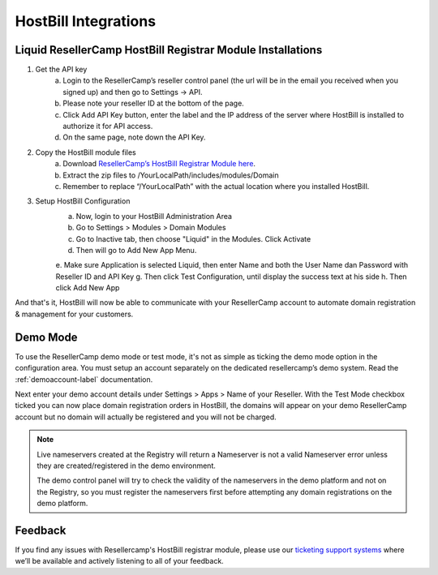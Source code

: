 .. _hostbill-label:

HostBill Integrations
========================

Liquid ResellerCamp HostBill Registrar Module Installations
---------------------------------------------------------

1. Get the API key
	a. Login to the ResellerCamp’s reseller control panel (the url will be in the email you received when you signed up) and then go to Settings -> API.
	b. Please note your reseller ID at the bottom of the page.
	c. Click Add API Key button, enter the label and the IP address of the server where HostBill is installed to authorize it for API access.
	d. On the same page, note down the API Key.
2. Copy the HostBill module files
	a. Download `ResellerCamp’s HostBill Registrar Module here <https://s3-ap-southeast-1.amazonaws.com/liqu.id/resellercamp-hostbill-module.zip>`_. 
	b. Extract the zip files to /YourLocalPath/includes/modules/Domain
	c. Remember to replace “/YourLocalPath” with the actual location where you installed HostBill.
3. Setup HostBill Configuration
	a. Now, login to your HostBill Administration Area
	b. Go to Settings > Modules > Domain Modules
	c. Go to Inactive tab, then choose "Liquid" in the Modules. Click Activate
	d. Then will go to Add New App Menu.
	e. Make sure Application is selected Liquid, then enter Name and both the User Name dan Password with Reseller ID and API Key
	g. Then click Test Configuration, until display the success text at his side
	h. Then click Add New App

.. image:: resellercamp-hostbill.png

And that's it, HostBill will now be able to communicate with your ResellerCamp account to automate domain registration & management for your customers.

Demo Mode
----------
To use the ResellerCamp demo mode or test mode, it's not as simple as ticking the demo mode option in the configuration area. You must setup an account separately on the dedicated resellercamp’s demo system. Read the :ref:`demoaccount-label` documentation.

Next enter your demo account details under Settings > Apps > Name of your Reseller. With the Test Mode checkbox ticked you can now place domain registration orders in HostBill, the domains will appear on your demo ResellerCamp account but no domain will actually be registered and you will not be charged.

.. note::
	Live nameservers created at the Registry will return a Nameserver is not a valid Nameserver error unless they are created/registered in the demo environment.


	The demo control panel will try to check the validity of the nameservers in the demo platform and not on the Registry, so you must register the nameservers first before attempting any domain registrations on the demo platform.


Feedback
---------

If you find any issues with Resellercamp's HostBill registrar module, please use our `ticketing support systems <https://liqudotid.freshdesk.com/support/tickets/new>`_ where we’ll be available and actively listening to all of your feedback.
